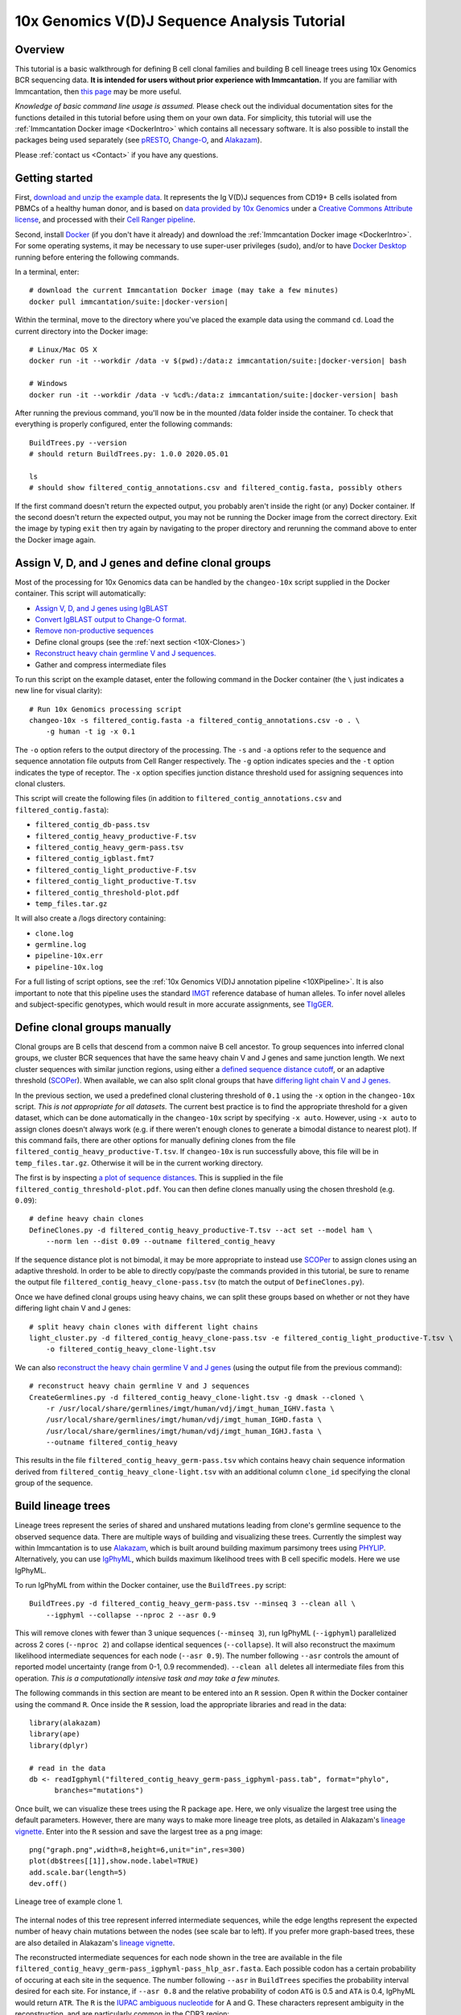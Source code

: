 
.. _10X-Tutorial:

10x Genomics V(D)J Sequence Analysis Tutorial
===========================================================================================

Overview
-------------------------------------------------------------------------------------------

This tutorial is a basic walkthrough for defining B cell clonal families and building B cell
lineage trees using 10x Genomics BCR sequencing data.
**It is intended for users without prior experience with Immcantation.**
If you are familiar with Immcantation, then `this page <https://changeo.readthedocs.io/en/stable/examples/10x.html>`__
may be more useful.

*Knowledge of basic command line usage is assumed.*
Please check out the individual documentation sites for the functions detailed in this tutorial
before using them on your own data. For simplicity, this tutorial will use the
:ref:`Immcantation Docker image <DockerIntro>` which contains all necessary software. It is
also possible to install the packages being used separately (see `pRESTO`_,
`Change-O`_, and `Alakazam`_).

Please :ref:`contact us <Contact>` if you have any questions.


Getting started
-------------------------------------------------------------------------------------------

First, `download and unzip the example data <http://clip.med.yale.edu/immcantation/examples/10x_data.zip>`__.
It represents the Ig V(D)J sequences from CD19+ B cells isolated from PBMCs of a healthy human donor, and is based on
`data provided by 10x Genomics <https://support.10xgenomics.com/single-cell-vdj/datasets/2.2.0/vdj_v1_hs_cd19_b>`__ under a `Creative Commons Attribute license <https://creativecommons.org/licenses/by/4.0/>`__,
and processed with their `Cell Ranger pipeline <https://support.10xgenomics.com/single-cell-gene-expression/software/pipelines/latest/what-is-cell-ranger>`__.

Second, install `Docker <https://www.docker.com/products/docker-desktop>`__ (if you don't have it already) and
download the :ref:`Immcantation Docker image <DockerIntro>`.
For some operating systems, it may be necessary to use super-user privileges (sudo), and/or to have
`Docker Desktop <https://hub.docker.com/editions/community/docker-ce-desktop-windows>`__
running before entering the following commands.

In a terminal, enter:

.. parsed-literal::

    # download the current Immcantation Docker image (may take a few minutes)
    docker pull immcantation/suite:|docker-version|

Within the terminal, move to the directory where you've placed the example data using the command ``cd``.
Load the current directory into the Docker image:

.. parsed-literal::

    # Linux/Mac OS X
    docker run -it --workdir /data -v $(pwd):/\data:z immcantation/suite:|docker-version| bash

    # Windows
    docker run -it --workdir /data -v %cd%:/\data:z immcantation/suite:|docker-version| bash

After running the previous command, you'll now be in the mounted /data folder inside the container.
To check that everything is properly configured, enter the following commands::

    BuildTrees.py --version
    # should return BuildTrees.py: 1.0.0 2020.05.01

    ls
    # should show filtered_contig_annotations.csv and filtered_contig.fasta, possibly others

If the first command doesn't return the expected output, you probably aren't inside the right (or any) Docker container.
If the second doesn't return the expected output, you may not be running the Docker image from the correct directory.
Exit the image by typing ``exit`` then try again by navigating to the proper directory and rerunning the command above
to enter the Docker image again.

Assign V, D, and J genes and define clonal groups
-------------------------------------------------------------------------------------------

Most of the processing for 10x Genomics data can be handled by the ``changeo-10x`` script supplied in the Docker container.
This script will automatically:

+ `Assign V, D, and J genes using IgBLAST <https://changeo.readthedocs.io/en/stable/examples/igblast.html>`__
+ `Convert IgBLAST output to Change-O format. <https://changeo.readthedocs.io/en/stable/examples/igblast.html#processing-the-output-of-igblast>`__
+ `Remove non-productive sequences <https://changeo.readthedocs.io/en/stable/examples/filtering.html>`__
+ Define clonal groups (see the :ref:`next section <10X-Clones>`)
+ `Reconstruct heavy chain germline V and J sequences. <https://changeo.readthedocs.io/en/stable/examples/germlines.html>`__
+ Gather and compress intermediate files

To run this script on the example dataset, enter the following command in the Docker container (the ``\`` just indicates a new line for visual clarity)::

    # Run 10x Genomics processing script
    changeo-10x -s filtered_contig.fasta -a filtered_contig_annotations.csv -o . \
        -g human -t ig -x 0.1

The ``-o`` option refers to the output directory of the processing. The ``-s`` and ``-a`` options
refer to the sequence and sequence annotation file outputs from Cell Ranger respectively. The ``-g`` option indicates
species and the ``-t`` option indicates the type of receptor. The ``-x`` option specifies junction distance threshold
used for assigning sequences into clonal clusters.

This script will create the following files (in addition to ``filtered_contig_annotations.csv`` and
``filtered_contig.fasta``):


+ ``filtered_contig_db-pass.tsv``
+ ``filtered_contig_heavy_productive-F.tsv``
+ ``filtered_contig_heavy_germ-pass.tsv``
+ ``filtered_contig_igblast.fmt7``
+ ``filtered_contig_light_productive-F.tsv``
+ ``filtered_contig_light_productive-T.tsv``
+ ``filtered_contig_threshold-plot.pdf``
+ ``temp_files.tar.gz``

It will also create a /logs directory containing:

+ ``clone.log``
+ ``germline.log``
+ ``pipeline-10x.err``
+ ``pipeline-10x.log``

For a full listing of script options, see the :ref:`10x Genomics V(D)J annotation pipeline <10XPipeline>`.
It is also important to note that this pipeline uses the standard `IMGT <http://www.imgt.org>`__ reference database of human alleles.
To infer novel alleles and subject-specific genotypes, which would result in more accurate assignments,
see `TIgGER <https://tigger.readthedocs.io/en/stable/vignettes/Tigger-Vignette>`__.


.. _10X-Clones:

Define clonal groups manually
-------------------------------------------------------------------------------------------
Clonal groups are B cells that descend from a common naive B cell ancestor. To group sequences into
inferred clonal groups, we cluster BCR sequences that have the same heavy chain V and J genes and same junction length.
We next cluster sequences with similar junction regions, using either a
`defined sequence distance cutoff <https://changeo.readthedocs.io/en/stable/examples/cloning.html>`__,
or an adaptive threshold (`SCOPer`_). When available, we can also split clonal groups that have
`differing light chain V and J genes. <https://changeo.readthedocs.io/en/stable/examples/10x.html>`__

In the previous section, we used a predefined clonal clustering threshold of ``0.1``
using the ``-x`` option in the ``changeo-10x`` script.
*This is not appropriate for all datasets.* The current best practice is to find the
appropriate threshold for a given dataset, which can be done automatically in the ``changeo-10x`` script by specifying ``-x auto``.
However, using ``-x auto`` to assign clones doesn't always work
(e.g. if there weren't enough clones to generate a bimodal distance to nearest plot). If this command fails,
there are other options for manually defining clones from the file ``filtered_contig_heavy_productive-T.tsv``.
If ``changeo-10x`` is run successfully above, this file will be in ``temp_files.tar.gz``.
Otherwise it will be in the current working directory.

The first is by inspecting `a plot of sequence distances <https://shazam.readthedocs.io/en/stable/vignettes/DistToNearest-Vignette/>`__.
This is supplied in the file ``filtered_contig_threshold-plot.pdf``. You can then define clones manually
using the chosen threshold (e.g. ``0.09``)::

    # define heavy chain clones
    DefineClones.py -d filtered_contig_heavy_productive-T.tsv --act set --model ham \
        --norm len --dist 0.09 --outname filtered_contig_heavy

If the sequence distance plot is not bimodal, it may be more appropriate to instead use `SCOPer`_
to assign clones using an adaptive threshold. In order to be able to directly copy/paste the commands provided in this tutorial,
be sure to rename the output file ``filtered_contig_heavy_clone-pass.tsv`` (to match the output of ``DefineClones.py``).

Once we have defined clonal groups using heavy chains, we can split these groups based on whether or not they have differing light chain V and J genes::

    # split heavy chain clones with different light chains
    light_cluster.py -d filtered_contig_heavy_clone-pass.tsv -e filtered_contig_light_productive-T.tsv \
        -o filtered_contig_heavy_clone-light.tsv

We can also `reconstruct the heavy chain germline V and J genes <https://changeo.readthedocs.io/en/stable/examples/germlines.html>`__
(using the output file from the previous command)::

    # reconstruct heavy chain germline V and J sequences
    CreateGermlines.py -d filtered_contig_heavy_clone-light.tsv -g dmask --cloned \
        -r /usr/local/share/germlines/imgt/human/vdj/imgt_human_IGHV.fasta \
        /usr/local/share/germlines/imgt/human/vdj/imgt_human_IGHD.fasta \
        /usr/local/share/germlines/imgt/human/vdj/imgt_human_IGHJ.fasta \
        --outname filtered_contig_heavy

This results in the file ``filtered_contig_heavy_germ-pass.tsv`` which contains heavy chain sequence
information derived from ``filtered_contig_heavy_clone-light.tsv`` with an additional column ``clone_id``
specifying the clonal group of the sequence.

Build lineage trees
-------------------------------------------------------------------------------------------
Lineage trees represent the series of shared and unshared mutations leading from clone's germline
sequence to the observed sequence data. There are multiple ways of building and visualizing these trees.
Currently the simplest way within Immcantation is to use `Alakazam`_,
which is built around building maximum parsimony trees using `PHYLIP <http://evolution.genetics.washington.edu/phylip.html>`__.
Alternatively, you can use `IgPhyML`_, which builds maximum likelihood
trees with B cell specific models. Here we use IgPhyML.

To run IgPhyML from within the Docker container, use the ``BuildTrees.py`` script::

    BuildTrees.py -d filtered_contig_heavy_germ-pass.tsv --minseq 3 --clean all \
        --igphyml --collapse --nproc 2 --asr 0.9

This will remove clones with fewer than 3 unique sequences (``--minseq 3``), run IgPhyML (``--igphyml``) parallelized across 2 cores
(``--nproc 2``) and collapse identical sequences (``--collapse``). It will also reconstruct the maximum likelihood intermediate sequences for
each node (``--asr 0.9``). The number following ``--asr`` controls the amount of reported model uncertainty (range from 0-1, 0.9 recommended).
``--clean all`` deletes all intermediate files from this operation. *This is a computationally intensive task and may take a few minutes.*

The following commands in this section are meant to be entered into an ``R`` session. Open ``R`` within the Docker container
using the command ``R``. Once inside the ``R`` session, load the appropriate libraries and read in the data::

    library(alakazam)
    library(ape)
    library(dplyr)

    # read in the data
    db <- readIgphyml("filtered_contig_heavy_germ-pass_igphyml-pass.tab", format="phylo",
          branches="mutations")

Once built, we can visualize these trees using the R package ``ape``. Here, we only visualize the largest tree using the default parameters.
However, there are many ways to make more lineage tree plots, as detailed in Alakazam's
`lineage vignette <https://alakazam.readthedocs.io/en/stable/vignettes/Lineage-Vignette/>`__. 
Enter into the ``R`` session and save the largest tree as a png image::

    png("graph.png",width=8,height=6,unit="in",res=300)
    plot(db$trees[[1]],show.node.label=TRUE)
    add.scale.bar(length=5)
    dev.off()

.. figure:: ../_static/graph.png
   :scale: 30 %
   :align: center
   :alt: graph

   Lineage tree of example clone 1.

The internal nodes of this tree represent inferred intermediate sequences, while the edge lengths represent
the expected number of heavy chain mutations between the nodes (see scale bar to left). If you prefer  more graph-based
trees, these are also detailed in Alakazam's
`lineage vignette <https://alakazam.readthedocs.io/en/stable/vignettes/Lineage-Vignette/#converting-between-graph-phylo-and-newick-formats>`__.

The reconstructed intermediate sequences for each node shown in the tree are available in the file
``filtered_contig_heavy_germ-pass_igphyml-pass_hlp_asr.fasta``. Each possible codon has a certain probability of occuring at each site in the sequence.
The number following ``--asr`` in ``BuildTrees`` specifies the probability interval desired for each site. For instance,
if ``--asr 0.8`` and the relative probability of codon ``ATG`` is 0.5 and ``ATA`` is 0.4, IgPhyML would return ``ATR``.
The ``R`` is the `IUPAC ambiguous nucleotide <https://www.bioinformatics.org/sms/iupac.html>`__ for A and G. These characters represent ambiguity in the reconstruction, and are particularly common in the CDR3 region::

    >0_7
    CAGGTGCAGCTGGTGCAATCTGGGTCTGAGTTGAAGAAGCCTGGGGCCTCAGTGAAGGTTTCCTGCAAGACTTCTGGATACACCTTCASTGACTATGGTGTGAACTGGGTGCGACAGGCCCCTGGACAAGGGCTTGAGTGGATGGGATGGATCAACGCCTACACCGGGAACCCAACGTATGCCCAGGGCTTCACAGGACGGTTTGTCTTCTCCTTGGACACCTCTGTCCGCACGGCATATCTGCAGATCAGCAGCCTGAAGGCTGAGGACACTGCCGTGTATTACTGTGCGATTATCCATGATAGTAGTACYTGGAGTCCTTTTGACTACTGGGGCCAGGGAGCCCTGGTCACCGTCTCCTCAGNN

Merge Cell Ranger annotations
-------------------------------------------------------------------------------------------
As detailed in the `Change-O reference <https://changeo.readthedocs.io/en/stable/examples/10x.html#joining-change-o-data-with-10x-v-d-j-annotations>`__,
it is also possible to directly merge Change-O data tables with annotation information from the Cell Ranger pipeline.


Other Immcantation Training Resources
-------------------------------------------------------------------------------------------
Other training material in using Immcantation is available, such as the
`slides and example data <https://goo.gl/FpW3Sc>`__ from our introductory webinar series.
The webinar is available as a `Jupyter notebook <https://bitbucket.org/kleinstein/immcantation/src/master/training/>`_
and an `interactive website <https://kleinstein.bitbucket.io/tutorials/intro-lab/index.html>`_.

.. Doc links

.. _pRESTO: https://presto.readthedocs.io
.. _Change-O: https://changeo.readthedocs.io
.. _Alakazam: https://alakazam.readthedocs.io
.. _SHazaM: https://shazam.readthedocs.io
.. _TIgGER: https://tigger.readthedocs.io
.. _SCOPer: https://scoper.readthedocs.io
.. _IgPhyML: https://igphyml.readthedocs.io
